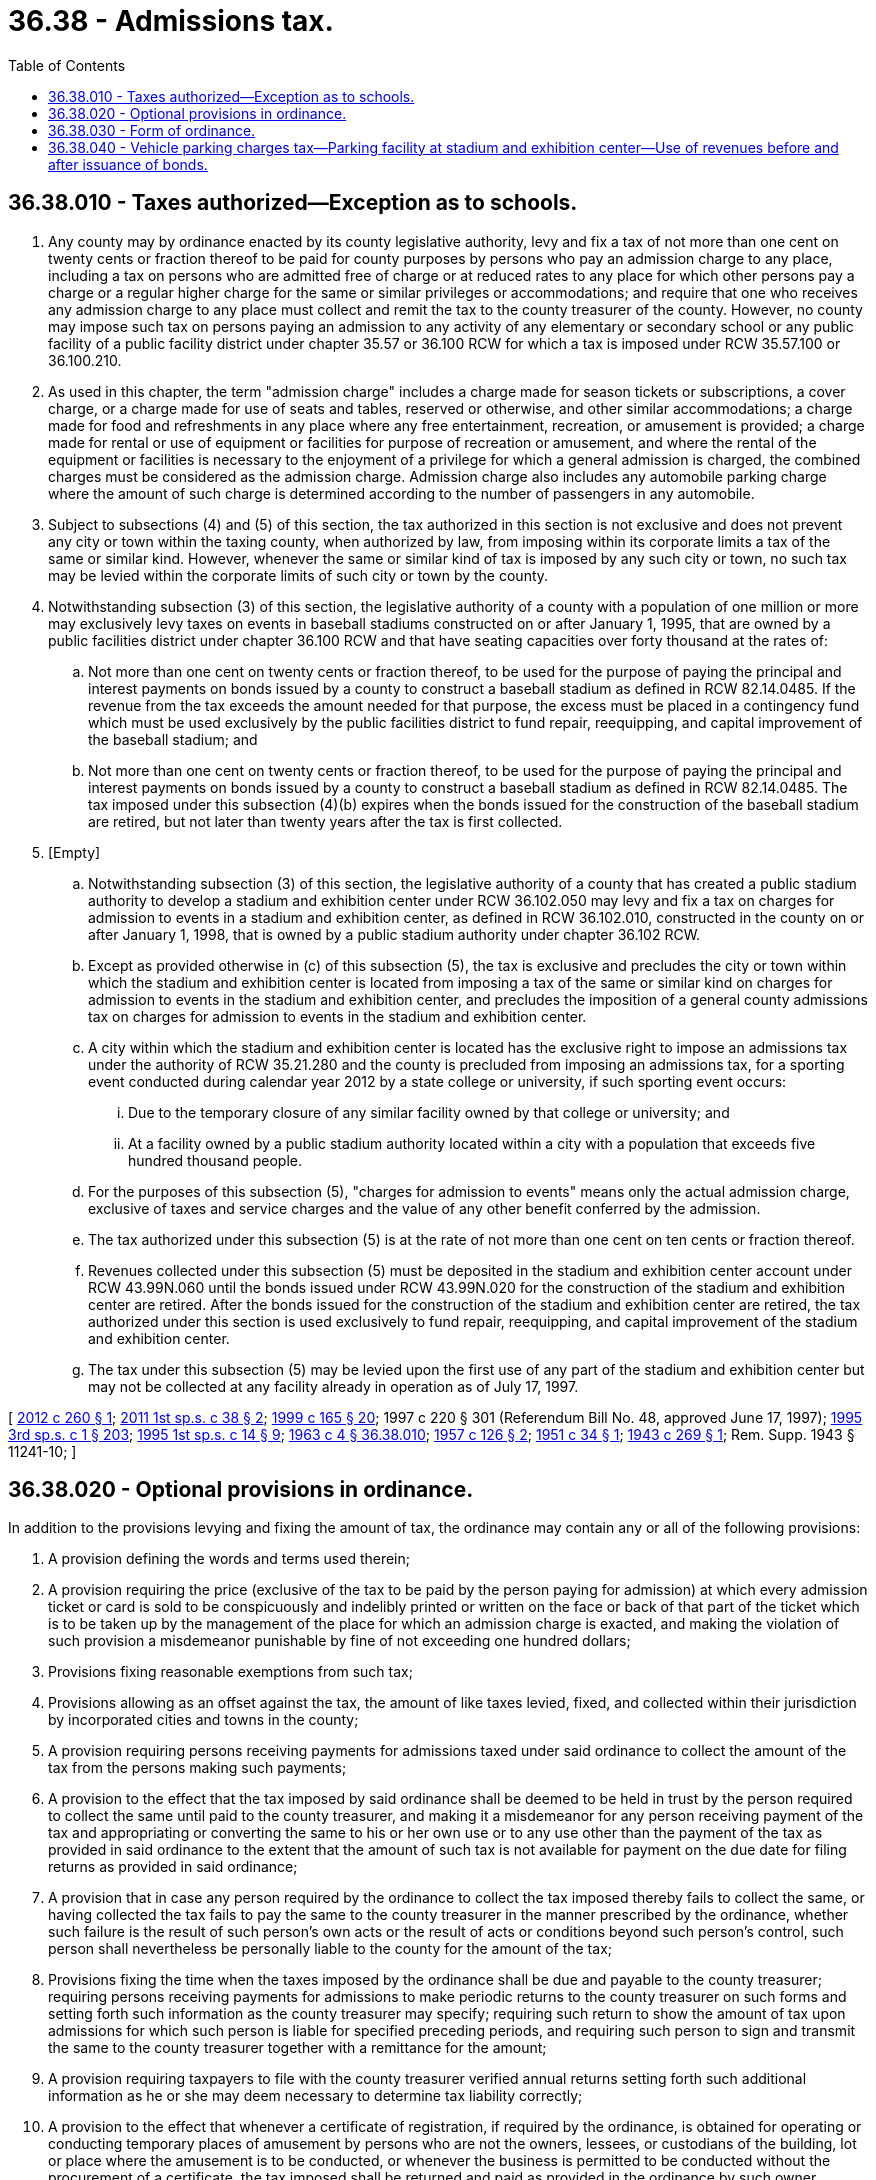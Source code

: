 = 36.38 - Admissions tax.
:toc:

== 36.38.010 - Taxes authorized—Exception as to schools.
. Any county may by ordinance enacted by its county legislative authority, levy and fix a tax of not more than one cent on twenty cents or fraction thereof to be paid for county purposes by persons who pay an admission charge to any place, including a tax on persons who are admitted free of charge or at reduced rates to any place for which other persons pay a charge or a regular higher charge for the same or similar privileges or accommodations; and require that one who receives any admission charge to any place must collect and remit the tax to the county treasurer of the county. However, no county may impose such tax on persons paying an admission to any activity of any elementary or secondary school or any public facility of a public facility district under chapter 35.57 or 36.100 RCW for which a tax is imposed under RCW 35.57.100 or 36.100.210.

. As used in this chapter, the term "admission charge" includes a charge made for season tickets or subscriptions, a cover charge, or a charge made for use of seats and tables, reserved or otherwise, and other similar accommodations; a charge made for food and refreshments in any place where any free entertainment, recreation, or amusement is provided; a charge made for rental or use of equipment or facilities for purpose of recreation or amusement, and where the rental of the equipment or facilities is necessary to the enjoyment of a privilege for which a general admission is charged, the combined charges must be considered as the admission charge. Admission charge also includes any automobile parking charge where the amount of such charge is determined according to the number of passengers in any automobile.

. Subject to subsections (4) and (5) of this section, the tax authorized in this section is not exclusive and does not prevent any city or town within the taxing county, when authorized by law, from imposing within its corporate limits a tax of the same or similar kind. However, whenever the same or similar kind of tax is imposed by any such city or town, no such tax may be levied within the corporate limits of such city or town by the county.

. Notwithstanding subsection (3) of this section, the legislative authority of a county with a population of one million or more may exclusively levy taxes on events in baseball stadiums constructed on or after January 1, 1995, that are owned by a public facilities district under chapter 36.100 RCW and that have seating capacities over forty thousand at the rates of:

.. Not more than one cent on twenty cents or fraction thereof, to be used for the purpose of paying the principal and interest payments on bonds issued by a county to construct a baseball stadium as defined in RCW 82.14.0485. If the revenue from the tax exceeds the amount needed for that purpose, the excess must be placed in a contingency fund which must be used exclusively by the public facilities district to fund repair, reequipping, and capital improvement of the baseball stadium; and

.. Not more than one cent on twenty cents or fraction thereof, to be used for the purpose of paying the principal and interest payments on bonds issued by a county to construct a baseball stadium as defined in RCW 82.14.0485. The tax imposed under this subsection (4)(b) expires when the bonds issued for the construction of the baseball stadium are retired, but not later than twenty years after the tax is first collected.

. [Empty]
.. Notwithstanding subsection (3) of this section, the legislative authority of a county that has created a public stadium authority to develop a stadium and exhibition center under RCW 36.102.050 may levy and fix a tax on charges for admission to events in a stadium and exhibition center, as defined in RCW 36.102.010, constructed in the county on or after January 1, 1998, that is owned by a public stadium authority under chapter 36.102 RCW.

.. Except as provided otherwise in (c) of this subsection (5), the tax is exclusive and precludes the city or town within which the stadium and exhibition center is located from imposing a tax of the same or similar kind on charges for admission to events in the stadium and exhibition center, and precludes the imposition of a general county admissions tax on charges for admission to events in the stadium and exhibition center.

.. A city within which the stadium and exhibition center is located has the exclusive right to impose an admissions tax under the authority of RCW 35.21.280 and the county is precluded from imposing an admissions tax, for a sporting event conducted during calendar year 2012 by a state college or university, if such sporting event occurs:

... Due to the temporary closure of any similar facility owned by that college or university; and

... At a facility owned by a public stadium authority located within a city with a population that exceeds five hundred thousand people.

.. For the purposes of this subsection (5), "charges for admission to events" means only the actual admission charge, exclusive of taxes and service charges and the value of any other benefit conferred by the admission.

.. The tax authorized under this subsection (5) is at the rate of not more than one cent on ten cents or fraction thereof.

.. Revenues collected under this subsection (5) must be deposited in the stadium and exhibition center account under RCW 43.99N.060 until the bonds issued under RCW 43.99N.020 for the construction of the stadium and exhibition center are retired. After the bonds issued for the construction of the stadium and exhibition center are retired, the tax authorized under this section is used exclusively to fund repair, reequipping, and capital improvement of the stadium and exhibition center.

.. The tax under this subsection (5) may be levied upon the first use of any part of the stadium and exhibition center but may not be collected at any facility already in operation as of July 17, 1997.

[ http://lawfilesext.leg.wa.gov/biennium/2011-12/Pdf/Bills/Session%20Laws/Senate/6574-S.SL.pdf?cite=2012%20c%20260%20§%201[2012 c 260 § 1]; http://lawfilesext.leg.wa.gov/biennium/2011-12/Pdf/Bills/Session%20Laws/Senate/5834-S.SL.pdf?cite=2011%201st%20sp.s.%20c%2038%20§%202[2011 1st sp.s. c 38 § 2]; http://lawfilesext.leg.wa.gov/biennium/1999-00/Pdf/Bills/Session%20Laws/Senate/5452-S2.SL.pdf?cite=1999%20c%20165%20§%2020[1999 c 165 § 20]; 1997 c 220 § 301 (Referendum Bill No. 48, approved June 17, 1997); http://lawfilesext.leg.wa.gov/biennium/1995-96/Pdf/Bills/Session%20Laws/House/2115.SL.pdf?cite=1995%203rd%20sp.s.%20c%201%20§%20203[1995 3rd sp.s. c 1 § 203]; http://lawfilesext.leg.wa.gov/biennium/1995-96/Pdf/Bills/Session%20Laws/Senate/6049-S.SL.pdf?cite=1995%201st%20sp.s.%20c%2014%20§%209[1995 1st sp.s. c 14 § 9]; http://leg.wa.gov/CodeReviser/documents/sessionlaw/1963c4.pdf?cite=1963%20c%204%20§%2036.38.010[1963 c 4 § 36.38.010]; http://leg.wa.gov/CodeReviser/documents/sessionlaw/1957c126.pdf?cite=1957%20c%20126%20§%202[1957 c 126 § 2]; http://leg.wa.gov/CodeReviser/documents/sessionlaw/1951c34.pdf?cite=1951%20c%2034%20§%201[1951 c 34 § 1]; http://leg.wa.gov/CodeReviser/documents/sessionlaw/1943c269.pdf?cite=1943%20c%20269%20§%201[1943 c 269 § 1]; Rem. Supp. 1943 § 11241-10; ]

== 36.38.020 - Optional provisions in ordinance.
In addition to the provisions levying and fixing the amount of tax, the ordinance may contain any or all of the following provisions:

. A provision defining the words and terms used therein;

. A provision requiring the price (exclusive of the tax to be paid by the person paying for admission) at which every admission ticket or card is sold to be conspicuously and indelibly printed or written on the face or back of that part of the ticket which is to be taken up by the management of the place for which an admission charge is exacted, and making the violation of such provision a misdemeanor punishable by fine of not exceeding one hundred dollars;

. Provisions fixing reasonable exemptions from such tax;

. Provisions allowing as an offset against the tax, the amount of like taxes levied, fixed, and collected within their jurisdiction by incorporated cities and towns in the county;

. A provision requiring persons receiving payments for admissions taxed under said ordinance to collect the amount of the tax from the persons making such payments;

. A provision to the effect that the tax imposed by said ordinance shall be deemed to be held in trust by the person required to collect the same until paid to the county treasurer, and making it a misdemeanor for any person receiving payment of the tax and appropriating or converting the same to his or her own use or to any use other than the payment of the tax as provided in said ordinance to the extent that the amount of such tax is not available for payment on the due date for filing returns as provided in said ordinance;

. A provision that in case any person required by the ordinance to collect the tax imposed thereby fails to collect the same, or having collected the tax fails to pay the same to the county treasurer in the manner prescribed by the ordinance, whether such failure is the result of such person's own acts or the result of acts or conditions beyond such person's control, such person shall nevertheless be personally liable to the county for the amount of the tax;

. Provisions fixing the time when the taxes imposed by the ordinance shall be due and payable to the county treasurer; requiring persons receiving payments for admissions to make periodic returns to the county treasurer on such forms and setting forth such information as the county treasurer may specify; requiring such return to show the amount of tax upon admissions for which such person is liable for specified preceding periods, and requiring such person to sign and transmit the same to the county treasurer together with a remittance for the amount;

. A provision requiring taxpayers to file with the county treasurer verified annual returns setting forth such additional information as he or she may deem necessary to determine tax liability correctly;

. A provision to the effect that whenever a certificate of registration, if required by the ordinance, is obtained for operating or conducting temporary places of amusement by persons who are not the owners, lessees, or custodians of the building, lot or place where the amusement is to be conducted, or whenever the business is permitted to be conducted without the procurement of a certificate, the tax imposed shall be returned and paid as provided in the ordinance by such owner, lessee, or custodian, unless paid by the person conducting the place of amusement;

. A provision requiring the applicant for a temporary certificate of registration, if required by the ordinance, to furnish with the application therefor, the name and address of the owner, lessee, or custodian of the premises upon which the amusement is to be conducted, and requiring the county treasurer to notify such owner, lessee, or custodian of the issuance of any such temporary certificate, and of the joint liability for such tax;

. A provision empowering the county treasurer to declare the tax upon temporary or itinerant places of amusement to be immediately due and payable and to collect the same, when he or she believes there is a possibility that the tax imposed under the ordinance will not be otherwise paid;

. Any or all of the applicable general administrative provisions contained in RCW 82.32.010 through 82.32.340 and 82.32.380, and the amendments thereto, except that unless otherwise indicated by the context of said sections, in all provisions so incorporated in such ordinance (a) the term "county treasurer" (of the county enacting said ordinance) shall be substituted for each reference made in said sections to the "department," the "department of revenue," "any employee of the department," or "director of the department of revenue"; (b) the name of the county enacting such ordinance shall be substituted for each reference made in said sections to the "state" or to the "state of Washington"; (c) the term "this ordinance" shall be substituted for each reference made in said sections to "this chapter"; (d) the name of the county enacting said ordinance shall be substituted for each reference made in said sections to "Thurston county"; and (e) the term "board of county commissioners" shall be substituted for each reference made in said sections to the "director of financial management."

[ http://lawfilesext.leg.wa.gov/biennium/2009-10/Pdf/Bills/Session%20Laws/Senate/5038.SL.pdf?cite=2009%20c%20549%20§%204080[2009 c 549 § 4080]; http://leg.wa.gov/CodeReviser/documents/sessionlaw/1979c151.pdf?cite=1979%20c%20151%20§%2038[1979 c 151 § 38]; http://leg.wa.gov/CodeReviser/documents/sessionlaw/1975ex1c278.pdf?cite=1975%201st%20ex.s.%20c%20278%20§%2021[1975 1st ex.s. c 278 § 21]; http://leg.wa.gov/CodeReviser/documents/sessionlaw/1963c4.pdf?cite=1963%20c%204%20§%2036.38.020[1963 c 4 § 36.38.020]; http://leg.wa.gov/CodeReviser/documents/sessionlaw/1943c269.pdf?cite=1943%20c%20269%20§%203[1943 c 269 § 3]; Rem. Supp. 1943 § 11241-12; ]

== 36.38.030 - Form of ordinance.
The ordinance levying and fixing the tax shall be headed by a title expressing the subject thereof, and the style of the ordinance shall be: "Be it ordained by the Board of County Commissioners of . . . . . . County, State of Washington." The ordinance shall be enacted by a majority vote of the board at a regular meeting thereof, and only after the form of such ordinance as ultimately enacted has been on file with the clerk of the board and open to public inspection for not less than ten days. The ordinance shall not become effective until thirty days following its enactment, and within five days following its enactment it shall be printed and published in a newspaper of general circulation in the county. The ordinance shall be signed by a majority of the board, attested by the clerk of the board, and shall be duly entered and recorded in the book wherein orders of the board are entered and recorded. The ordinance may be at any time amended or repealed by an ordinance enacted, published, and recorded in the same manner.

[ http://leg.wa.gov/CodeReviser/documents/sessionlaw/1963c4.pdf?cite=1963%20c%204%20§%2036.38.030[1963 c 4 § 36.38.030]; http://leg.wa.gov/CodeReviser/documents/sessionlaw/1943c269.pdf?cite=1943%20c%20269%20§%202[1943 c 269 § 2]; Rem. Supp. 1943 § 11241-11; ]

== 36.38.040 - Vehicle parking charges tax—Parking facility at stadium and exhibition center—Use of revenues before and after issuance of bonds.
The legislative authority of a county that has created a public stadium authority to develop a stadium and exhibition center under RCW 36.102.050 may levy and fix a tax on any vehicle parking charges imposed at any parking facility that is part of a stadium and exhibition center, as defined in RCW 36.102.010. The tax shall be exclusive and shall preclude the city or town within which the stadium and exhibition center is located from imposing within its corporate limits a tax of the same or similar kind on any vehicle parking charges imposed at any parking facility that is part of a stadium and exhibition center. For the purposes of this section, "vehicle parking charges" means only the actual parking charges exclusive of taxes and service charges and the value of any other benefit conferred. The tax authorized under this section shall be at the rate of not more than ten percent. Revenues collected under this section shall be deposited in the stadium and exhibition center account under RCW 43.99N.060 until the bonds issued under RCW 43.99N.020 for the construction of the stadium and exhibition center are retired. After the bonds issued for the construction of the stadium and exhibition center are retired, the tax authorized under this section shall be used exclusively to fund repair, reequipping, and capital improvement of the stadium and exhibition center. The tax under this section may be levied upon the first use of any part of the stadium and exhibition center but shall not be collected at any facility already in operation as of July 17, 1997.

[ 1997 c 220 § 302 (Referendum Bill No. 48, approved June 17, 1997); ]

